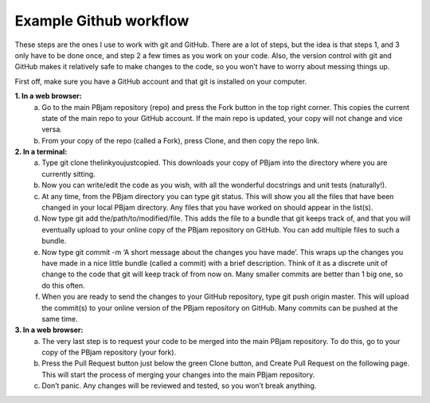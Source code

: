 Example Github workflow
^^^^^^^^^^^^^^^^^^^^^^^
These steps are the ones I use to work with git and GitHub. There are a lot of steps, but the idea is that steps 1, and 3 only have to be done once, and step 2 a few times as you work on your code. Also, the version control with git and GitHub makes it relatively safe to make changes to the code, so you won’t have to worry about messing things up.  

First off, make sure you have a GitHub account and that git is installed on your computer. 

**1. In a web browser:**
  a. Go to the main PBjam repository (repo) and press the Fork button in the top right corner. This copies the current state of the main repo to your GitHub account. If the main repo is updated, your copy will not change and vice versa.
  b. From your copy of the repo (called a Fork), press Clone, and then copy the repo link. 

**2. In a terminal:**
  a. Type git clone thelinkyoujustcopied. This downloads your copy of PBjam into the directory where you are currently sitting.
  b. Now you can write/edit the code as you wish, with all the wonderful docstrings and unit tests (naturally!).
  c. At any time, from the PBjam directory you can type git status. This will show you all the files that have been changed in your local PBjam directory. Any files that you have worked on should appear in the list(s).
  d. Now type git add the/path/to/modified/file. This adds the file to a bundle that git keeps track of, and that you will eventually upload to your online copy of the PBjam repository on GitHub. You can add multiple files to such a bundle.
  e. Now type git commit -m ‘A short message about the changes you have made’. This wraps up the changes you have made in a nice little bundle (called a commit) with a brief description. Think of it as a discrete unit of change to the code that git will keep track of from now on. Many smaller commits are better than 1 big one, so do this often. 
  f. When you are ready to send the changes to your GitHub repository, type git push origin master. This will upload the commit(s) to your online version of the PBjam repository on GitHub. Many commits can be pushed at the same time.

**3. In a web browser:**
  a. The very last step is to request your code to be merged into the main PBjam repository. To do this, go to your copy of the PBjam repository (your fork).
  b. Press the Pull Request button just below the green Clone button, and Create Pull Request on the following page. This will start the process of merging your changes into the main PBjam repository. 
  c. Don’t panic. Any changes will be reviewed and tested, so you won’t break anything.

